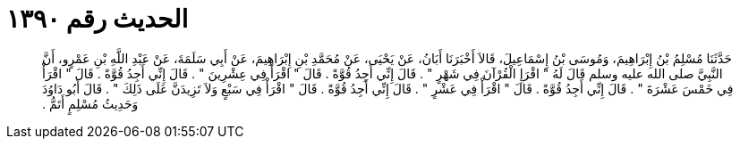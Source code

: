 
= الحديث رقم ١٣٩٠

[quote.hadith]
حَدَّثَنَا مُسْلِمُ بْنُ إِبْرَاهِيمَ، وَمُوسَى بْنُ إِسْمَاعِيلَ، قَالاَ أَخْبَرَنَا أَبَانُ، عَنْ يَحْيَى، عَنْ مُحَمَّدِ بْنِ إِبْرَاهِيمَ، عَنْ أَبِي سَلَمَةَ، عَنْ عَبْدِ اللَّهِ بْنِ عَمْرٍو، أَنَّ النَّبِيَّ صلى الله عليه وسلم قَالَ لَهُ ‏"‏ اقْرَإِ الْقُرْآنَ فِي شَهْرٍ ‏"‏ ‏.‏ قَالَ إِنِّي أَجِدُ قُوَّةً ‏.‏ قَالَ ‏"‏ اقْرَأْ فِي عِشْرِينَ ‏"‏ ‏.‏ قَالَ إِنِّي أَجِدُ قُوَّةً ‏.‏ قَالَ ‏"‏ اقْرَأْ فِي خَمْسَ عَشْرَةَ ‏"‏ ‏.‏ قَالَ إِنِّي أَجِدُ قُوَّةً ‏.‏ قَالَ ‏"‏ اقْرَأْ فِي عَشْرٍ ‏"‏ ‏.‏ قَالَ إِنِّي أَجِدُ قُوَّةً ‏.‏ قَالَ ‏"‏ اقْرَأْ فِي سَبْعٍ وَلاَ تَزِيدَنَّ عَلَى ذَلِكَ ‏"‏ ‏.‏ قَالَ أَبُو دَاوُدَ وَحَدِيثُ مُسْلِمٍ أَتَمُّ ‏.‏